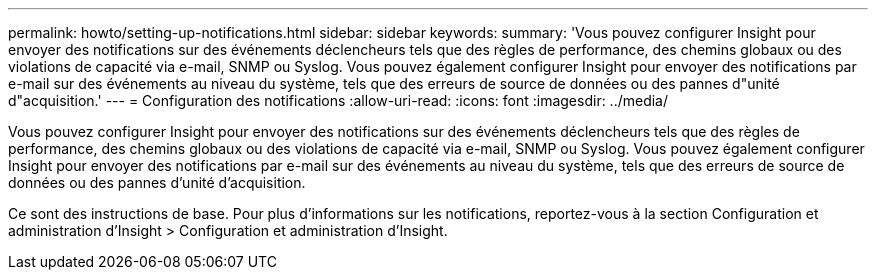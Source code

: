 ---
permalink: howto/setting-up-notifications.html 
sidebar: sidebar 
keywords:  
summary: 'Vous pouvez configurer Insight pour envoyer des notifications sur des événements déclencheurs tels que des règles de performance, des chemins globaux ou des violations de capacité via e-mail, SNMP ou Syslog. Vous pouvez également configurer Insight pour envoyer des notifications par e-mail sur des événements au niveau du système, tels que des erreurs de source de données ou des pannes d"unité d"acquisition.' 
---
= Configuration des notifications
:allow-uri-read: 
:icons: font
:imagesdir: ../media/


[role="lead"]
Vous pouvez configurer Insight pour envoyer des notifications sur des événements déclencheurs tels que des règles de performance, des chemins globaux ou des violations de capacité via e-mail, SNMP ou Syslog. Vous pouvez également configurer Insight pour envoyer des notifications par e-mail sur des événements au niveau du système, tels que des erreurs de source de données ou des pannes d'unité d'acquisition.

Ce sont des instructions de base. Pour plus d'informations sur les notifications, reportez-vous à la section Configuration et administration d'Insight > Configuration et administration d'Insight.

